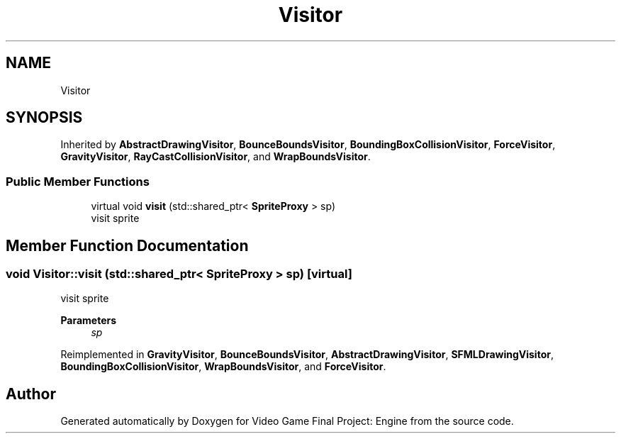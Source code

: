 .TH "Visitor" 3 "Fri Nov 8 2019" "Version 1.5" "Video Game Final Project: Engine" \" -*- nroff -*-
.ad l
.nh
.SH NAME
Visitor
.SH SYNOPSIS
.br
.PP
.PP
Inherited by \fBAbstractDrawingVisitor\fP, \fBBounceBoundsVisitor\fP, \fBBoundingBoxCollisionVisitor\fP, \fBForceVisitor\fP, \fBGravityVisitor\fP, \fBRayCastCollisionVisitor\fP, and \fBWrapBoundsVisitor\fP\&.
.SS "Public Member Functions"

.in +1c
.ti -1c
.RI "virtual void \fBvisit\fP (std::shared_ptr< \fBSpriteProxy\fP > sp)"
.br
.RI "visit sprite "
.in -1c
.SH "Member Function Documentation"
.PP 
.SS "void Visitor::visit (std::shared_ptr< \fBSpriteProxy\fP > sp)\fC [virtual]\fP"

.PP
visit sprite 
.PP
\fBParameters\fP
.RS 4
\fIsp\fP 
.RE
.PP

.PP
Reimplemented in \fBGravityVisitor\fP, \fBBounceBoundsVisitor\fP, \fBAbstractDrawingVisitor\fP, \fBSFMLDrawingVisitor\fP, \fBBoundingBoxCollisionVisitor\fP, \fBWrapBoundsVisitor\fP, and \fBForceVisitor\fP\&.

.SH "Author"
.PP 
Generated automatically by Doxygen for Video Game Final Project: Engine from the source code\&.
